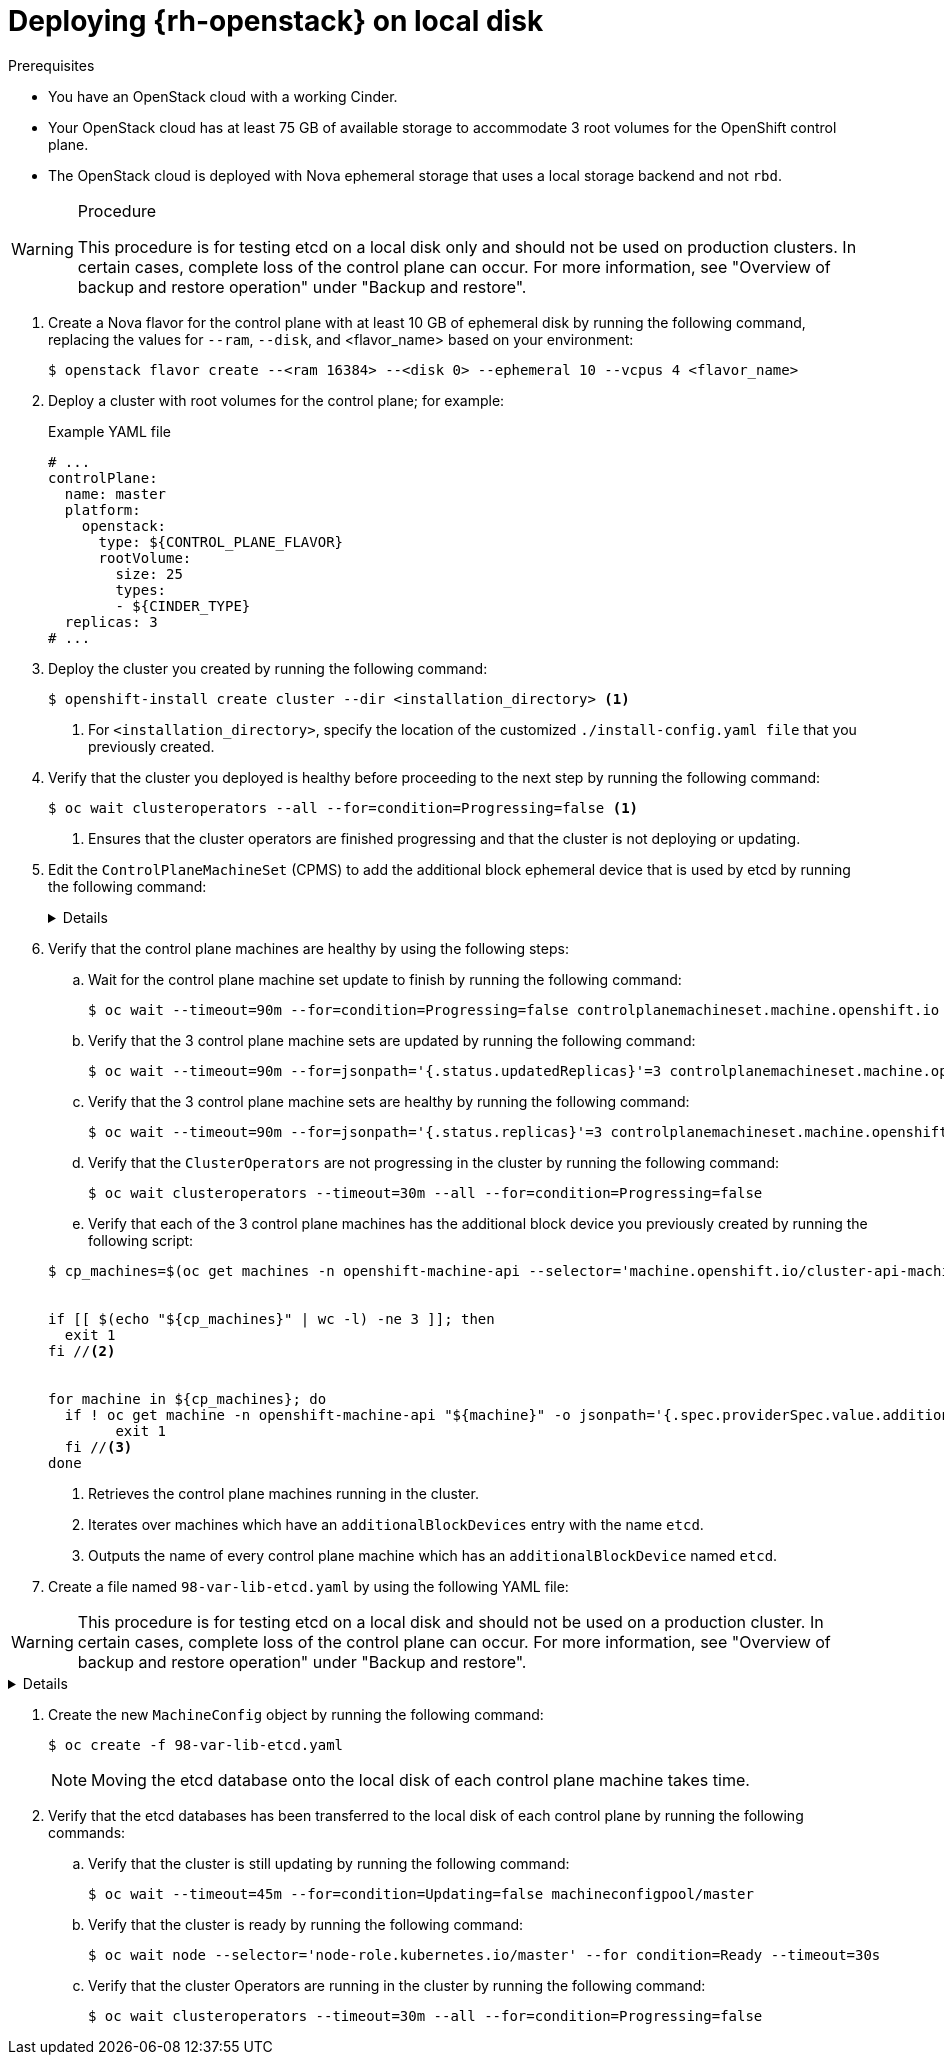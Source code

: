 // Module included in the following assemblies:
//
// * installing_openstack/deploying-openstack-with-rootVolume-etcd-on-local-disk.adoc

:_mod-docs-content-type: Procedure
[id="installation-osp-local-disk-deployment_{context}"]
= Deploying {rh-openstack} on local disk

.Prerequisites

* You have an OpenStack cloud with a working Cinder.

* Your OpenStack cloud has at least 75 GB of available storage to accommodate 3 root volumes for the OpenShift control plane.

* The OpenStack cloud is deployed with Nova ephemeral storage that uses a local storage backend and not `rbd`.


.Procedure

[WARNING]
====
This procedure is for testing etcd on a local disk only and should not be used on production clusters. In certain cases, complete loss of the control plane can occur. For more information, see "Overview of backup and restore operation" under "Backup and restore".
====

. Create a Nova flavor for the control plane with at least 10 GB of ephemeral disk by running the following command, replacing the values for `--ram`, `--disk`, and <flavor_name> based on your environment:
+
[source,terminal]
----
$ openstack flavor create --<ram 16384> --<disk 0> --ephemeral 10 --vcpus 4 <flavor_name>
----

. Deploy a cluster with root volumes for the control plane; for example:
+
.Example YAML file
[source,yaml]
----
# ...
controlPlane:
  name: master
  platform:
    openstack:
      type: ${CONTROL_PLANE_FLAVOR}
      rootVolume:
        size: 25
        types:
        - ${CINDER_TYPE}
  replicas: 3
# ...
----

. Deploy the cluster you created by running the following command:
+
[source,terminal]
----
$ openshift-install create cluster --dir <installation_directory> <1>
----
+
<1> For `<installation_directory>`, specify the location of the customized `./install-config.yaml file` that you previously created.
+

. Verify that the cluster you deployed is healthy before proceeding to the next step by running the following command:
+
[source,terminal]
----
$ oc wait clusteroperators --all --for=condition=Progressing=false <1>
----
+
<1> Ensures that the cluster operators are finished progressing and that the cluster is not deploying or updating.

. Edit the `ControlPlaneMachineSet` (CPMS) to add the additional block ephemeral device that is used by etcd by running the following command:
+
[%collapsible]
====
[source,terminal]
----
$ oc patch ControlPlaneMachineSet/cluster -n openshift-machine-api --type json -p ' <1>
[
    {
      "op": "add",
      "path": "/spec/template/machines_v1beta1_machine_openshift_io/spec/providerSpec/value/additionalBlockDevices", <2>
      "value": [
        {
          "name": "etcd",
          "sizeGiB": 10,
          "storage": {
            "type": "Local" <3>
          }
        }
      ]
    }
  ]
'
----
<1> Applies the JSON patch to the `ControlPlaneMachineSet` custom resource (CR).
<2> Specifies the path where the `additionalBlockDevices` are added.
<3> Adds the etcd devices with at least local storage of 10 GB to the cluster. You can specify values greater than 10 GB as long as the etcd device fits the Nova flavor. For example, if the Nova flavor has 15 GB, you can create the etcd device with 12 GB.
====

. Verify that the control plane machines are healthy by using the following steps:

.. Wait for the control plane machine set update to finish by running the following command:

+
[source,terminal]
----
$ oc wait --timeout=90m --for=condition=Progressing=false controlplanemachineset.machine.openshift.io -n openshift-machine-api cluster
----

.. Verify that the 3 control plane machine sets are updated by running the following command:

+
[source,terminal]
----
$ oc wait --timeout=90m --for=jsonpath='{.status.updatedReplicas}'=3 controlplanemachineset.machine.openshift.io -n openshift-machine-api cluster
----

.. Verify that the 3 control plane machine sets are healthy by running the following command:

+
[source,terminal]
----
$ oc wait --timeout=90m --for=jsonpath='{.status.replicas}'=3 controlplanemachineset.machine.openshift.io -n openshift-machine-api cluster
----

.. Verify that the `ClusterOperators` are not progressing in the cluster by running the following command:

+
[source,terminal]
----
$ oc wait clusteroperators --timeout=30m --all --for=condition=Progressing=false
----

.. Verify that each of the 3 control plane machines has the additional block device you previously created by running the following script:

+
[source,bash]
----
$ cp_machines=$(oc get machines -n openshift-machine-api --selector='machine.openshift.io/cluster-api-machine-role=master' --no-headers -o custom-columns=NAME:.metadata.name) //<1>


if [[ $(echo "${cp_machines}" | wc -l) -ne 3 ]]; then
  exit 1
fi //<2>


for machine in ${cp_machines}; do
  if ! oc get machine -n openshift-machine-api "${machine}" -o jsonpath='{.spec.providerSpec.value.additionalBlockDevices}' | grep -q 'etcd'; then
	exit 1
  fi //<3>
done
----
<1> Retrieves the control plane machines running in the cluster.
<2> Iterates over machines which have an `additionalBlockDevices` entry with the name `etcd`.
<3> Outputs the name of every control plane machine which has an `additionalBlockDevice` named `etcd`.

. Create a file named `98-var-lib-etcd.yaml` by using the following YAML file:

[WARNING]
====
This procedure is for testing etcd on a local disk and should not be used on a production cluster. In certain cases, complete loss of the control plane can occur. For more information, see "Overview of backup and restore operation" under "Backup and restore".
====


[%collapsible]
====
[source,yaml]
----
apiVersion: machineconfiguration.openshift.io/v1
kind: MachineConfig
metadata:
  labels:
    machineconfiguration.openshift.io/role: master
  name: 98-var-lib-etcd
spec:
  config:
    ignition:
      version: 3.4.0
    systemd:
      units:
      - contents: |
          [Unit]
          Description=Mount local-etcd to /var/lib/etcd

          [Mount]
          What=/dev/disk/by-label/local-etcd #<1>
          Where=/var/lib/etcd
          Type=xfs
          Options=defaults,prjquota

          [Install]
          WantedBy=local-fs.target
        enabled: true
        name: var-lib-etcd.mount
      - contents: |
          [Unit]
          Description=Create local-etcd filesystem
          DefaultDependencies=no
          After=local-fs-pre.target
          ConditionPathIsSymbolicLink=!/dev/disk/by-label/local-etcd #<2>

          [Service]
          Type=oneshot
          RemainAfterExit=yes
          ExecStart=/bin/bash -c "[ -L /dev/disk/by-label/ephemeral0 ] || ( >&2 echo Ephemeral disk does not exist; /usr/bin/false )"
          ExecStart=/usr/sbin/mkfs.xfs -f -L local-etcd /dev/disk/by-label/ephemeral0 #<3>

          [Install]
          RequiredBy=dev-disk-by\x2dlabel-local\x2detcd.device
        enabled: true
        name: create-local-etcd.service
      - contents: |
          [Unit]
          Description=Migrate existing data to local etcd
          After=var-lib-etcd.mount
          Before=crio.service #<4>

          Requisite=var-lib-etcd.mount
          ConditionPathExists=!/var/lib/etcd/member
          ConditionPathIsDirectory=/sysroot/ostree/deploy/rhcos/var/lib/etcd/member #<5>

          [Service]
          Type=oneshot
          RemainAfterExit=yes

          ExecStart=/bin/bash -c "if [ -d /var/lib/etcd/member.migrate ]; then rm -rf /var/lib/etcd/member.migrate; fi" #<6>

          ExecStart=/usr/bin/cp -aZ /sysroot/ostree/deploy/rhcos/var/lib/etcd/member/ /var/lib/etcd/member.migrate
          ExecStart=/usr/bin/mv /var/lib/etcd/member.migrate /var/lib/etcd/member #<7>

          [Install]
          RequiredBy=var-lib-etcd.mount
        enabled: true
        name: migrate-to-local-etcd.service
      - contents: |
          [Unit]
          Description=Relabel /var/lib/etcd

          After=migrate-to-local-etcd.service
          Before=crio.service

          [Service]
          Type=oneshot
          RemainAfterExit=yes

          ExecCondition=/bin/bash -c "[ -n \"$(restorecon -nv /var/lib/etcd)\" ]" #<8>

          ExecStart=/usr/sbin/restorecon -R /var/lib/etcd

          [Install]
          RequiredBy=var-lib-etcd.mount
        enabled: true
        name: relabel-var-lib-etcd.service
----
<1> The etcd database must be mounted by the device, not a label, to ensure that `systemd` generates the device dependency used in this config to trigger filesystem creation.
<2> Do not run if the file system `dev/disk/by-label/local-etcd` already exists.
<3> Fails with an alert message if `/dev/disk/by-label/ephemeral0` doesn't exist.
<4> Migrates existing data to local etcd database. This config does so after `/var/lib/etcd` is mounted, but before CRI-O starts so etcd is not running yet.
<5> Requires that etcd is mounted and does not contain a member directory, but the ostree does.
<6> Cleans up any previous migration state.
<7> Copies and moves in separate steps to ensure atomic creation of a complete member directory.
<8> Performs a quick check of the mount point directory before performing a full recursive relabel. If restorecon in the file path `/var/lib/etcd` cannot rename the directory, the recursive rename is not performed.
====

. Create the new `MachineConfig` object by running the following command:
+
[source,terminal]
----
$ oc create -f 98-var-lib-etcd.yaml
----
+
[NOTE]
====
Moving the etcd database onto the local disk of each control plane machine takes time.
====

. Verify that the etcd databases has been transferred to the local disk of each control plane by running the following commands:
+
.. Verify that the cluster is still updating by running the following command:
+
[source,terminal]
----
$ oc wait --timeout=45m --for=condition=Updating=false machineconfigpool/master
----
.. Verify that the cluster is ready by running the following command:
+
[source,terminal]
----
$ oc wait node --selector='node-role.kubernetes.io/master' --for condition=Ready --timeout=30s
----
.. Verify that the cluster Operators are running in the cluster by running the following command:
+
[source,terminal]
----
$ oc wait clusteroperators --timeout=30m --all --for=condition=Progressing=false
----